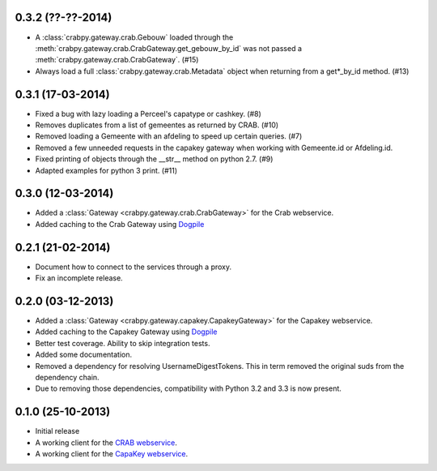 0.3.2 (??-??-2014)
------------------

- A :class:`crabpy.gateway.crab.Gebouw` loaded through the 
  :meth:`crabpy.gateway.crab.CrabGateway.get_gebouw_by_id` was not passed a 
  :meth:`crabpy.gateway.crab.CrabGateway`. (#15)
- Always load a full :class:`crabpy.gateway.crab.Metadata` object when returning
  from a get*_by_id method. (#13)

0.3.1 (17-03-2014)
------------------

- Fixed a bug with lazy loading a Perceel's capatype or cashkey. (#8)
- Removes duplicates from a list of gemeentes as returned by CRAB. (#10)
- Removed loading a Gemeente with an afdeling to speed up certain queries. (#7)
- Removed a few unneeded requests in the capakey gateway when working with 
  Gemeente.id or Afdeling.id.
- Fixed printing of objects through the __str__ method on python 2.7. (#9)
- Adapted examples for python 3 print. (#11)

0.3.0 (12-03-2014)
------------------

- Added a :class:`Gateway <crabpy.gateway.crab.CrabGateway>` for the 
  Crab webservice.
- Added caching to the Crab Gateway using 
  `Dogpile <https://bitbucket.org/zzzeek/dogpile.cache>`_

0.2.1 (21-02-2014)
------------------

- Document how to connect to the services through a proxy.
- Fix an incomplete release.

0.2.0 (03-12-2013)
------------------

- Added a :class:`Gateway <crabpy.gateway.capakey.CapakeyGateway>` for the 
  Capakey webservice.
- Added caching to the Capakey Gateway using 
  `Dogpile <https://bitbucket.org/zzzeek/dogpile.cache>`_
- Better test coverage. Ability to skip integration tests.
- Added some documentation.
- Removed a dependency for resolving UsernameDigestTokens. This in term removed
  the original suds from the dependency chain.
- Due to removing those dependencies, compatibility with Python 3.2 and 3.3 is 
  now present.

0.1.0 (25-10-2013)
------------------

- Initial release
- A working client for the `CRAB webservice <http://www.agiv.be/gis/diensten/?catid=156>`_.
- A working client for the `CapaKey webservice <http://www.agiv.be/gis/diensten/?catid=138>`_.
